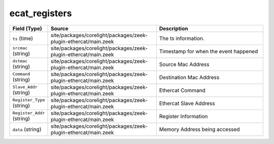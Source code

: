 .. _ref_logs_ecat_registers:

ecat_registers
--------------
.. list-table::
   :header-rows: 1
   :class: longtable
   :widths: 1 3 3

   * - Field (Type)
     - Source
     - Description

   * - ``ts`` (time)
     - site/packages/corelight/packages/zeek-plugin-ethercat/main.zeek
     - The ts information.

   * - ``srcmac`` (string)
     - site/packages/corelight/packages/zeek-plugin-ethercat/main.zeek
     - Timestamp for when the event happened

   * - ``dstmac`` (string)
     - site/packages/corelight/packages/zeek-plugin-ethercat/main.zeek
     - Source Mac Address

   * - ``Command`` (string)
     - site/packages/corelight/packages/zeek-plugin-ethercat/main.zeek
     - Destination Mac Address

   * - ``Slave_Addr`` (string)
     - site/packages/corelight/packages/zeek-plugin-ethercat/main.zeek
     - Ethercat Command

   * - ``Register_Type`` (string)
     - site/packages/corelight/packages/zeek-plugin-ethercat/main.zeek
     - Ethercat Slave Address

   * - ``Register_Addr`` (string)
     - site/packages/corelight/packages/zeek-plugin-ethercat/main.zeek
     - Register Information

   * - ``data`` (string)
     - site/packages/corelight/packages/zeek-plugin-ethercat/main.zeek
     - Memory Address being accessed
